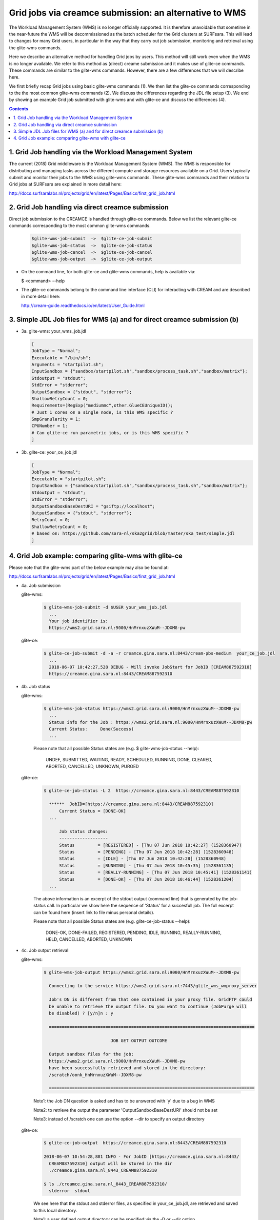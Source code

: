 .. _glitece:

*********************
Grid jobs via creamce submission: an alternative to WMS
*********************

The Workload Management System (WMS) is no longer officially supported. It is therefore unavoidable that sometime in the near-future the WMS will be decommissioned as the batch scheduler for the Grid clusters at SURFsara. This will lead to changes for many Grid users, in particular in the way that they carry out job submission, monitoring and retrieval using the glite-wms commands. 

Here we describe an alternative method for handling Grid jobs by users. This method will still work even when the WMS is no longer available. We refer to this method as (direct) creame submission and it makes use of glite-ce commands. These commands are similar to the glite-wms commands. However, there are a few differences that we will describe here.

We first briefly recap Grid jobs using basic glite-wms commands (1). We then list the glite-ce commands corresponding to the the most common glite-wms commands (2). We discuss the differences regarding the JDL file setup (3). We end by showing an example Grid job submitted with glite-wms and with glite-ce and discuss the differences (4).

.. contents:: 
    :depth: 4
    
    
===================
1. Grid Job handling via the Workload Management System
===================

The current (2018) Grid middleware is the Workload Management System (WMS). The WMS is responsible for distributing and managing tasks across the different compute and storage resources available on a Grid. Users typically submit and monitor their jobs to the WMS using glite-wms commands. These glite-wms commands and their relation to Grid jobs at SURFsara are explained in more detail here:

http://docs.surfsaralabs.nl/projects/grid/en/latest/Pages/Basics/first_grid_job.html

===================
2. Grid Job handling via direct creamce submission
===================

Direct job submission to the CREAMCE is handled through glite-ce commands. Below we list the relevant glite-ce commands corresponding to the most common glite-wms commands.


  .. code-block:: console

     $glite-wms-job-submit  ->  $glite-ce-job-submit
     $glite-wms-job-status  ->  $glite-ce-job-status
     $glite-wms-job-cancel  ->  $glite-ce-job-cancel
     $glite-wms-job-output  ->  $glite-ce-job-output


* On the command line, for both glite-ce and glite-wms commands, help is available via:

  $ <command> --help

* The glite-ce commands belong to the command line interface (CLI) for interacting with CREAM and are described in more detail here:

  http://cream-guide.readthedocs.io/en/latest/User_Guide.html

===================
3. Simple JDL Job files for WMS (a) and for direct creamce submission (b)
===================

* 3a. glite-wms:   your_wms_job.jdl

  .. code-block:: cfg

     [
     JobType = "Normal";
     Executable = "/bin/sh";
     Arguments = "startpilot.sh";
     InputSandbox = {"sandbox/startpilot.sh","sandbox/process_task.sh","sandbox/matrix"};
     Stdoutput = "stdout";
     StdError = "stderror";
     OutputSandbox = {"stdout", "stderror"};
     ShallowRetryCount = 0;
     Requirements=(RegExp("mediummc",other.GlueCEUniqueID));
     # Just 1 cores on a single node, is this WMS specific ?
     SmpGranularity = 1;
     CPUNumber = 1;
     # Can glite-ce run parametric jobs, or is this WMS specific ? 
     ]

* 3b. glite-ce:  your_ce_job.jdl

  .. code-block:: cfg

     [
     JobType = "Normal";
     Executable = "startpilot.sh";
     InputSandbox = {"sandbox/startpilot.sh","sandbox/process_task.sh","sandbox/matrix"};
     Stdoutput = "stdout";
     StdError = "stderror";
     OutputSandboxBaseDestURI = "gsiftp://localhost";
     OutputSandbox = {"stdout", "stderror"};
     RetryCount = 0;
     ShallowRetryCount = 0;
     # based on: https://github.com/sara-nl/ska2grid/blob/master/ska_test/simple.jdl
     ]

===================
4. Grid Job example: comparing glite-wms with glite-ce
===================

Please note that the glite-wms part of the below example may also be found at:

http://docs.surfsaralabs.nl/projects/grid/en/latest/Pages/Basics/first_grid_job.html

* 4a. Job submission

  glite-wms:
  
    .. code-block:: console
  
       $ glite-wms-job-submit -d $USER your_wms_job.jdl 
         ...
         Your job identifier is:
         https://wms2.grid.sara.nl:9000/HnMrnxuzXWuM--JDXM8-pw


  glite-ce:

    .. code-block:: console
  
       $ glite-ce-job-submit -d -a -r creamce.gina.sara.nl:8443/cream-pbs-medium  your_ce_job.jdl
         ...
         2018-06-07 10:42:27,528 DEBUG - Will invoke JobStart for JobID [CREAM887592310]
         https://creamce.gina.sara.nl:8443/CREAM887592310


* 4b. Job status

  glite-wms:

    .. code-block:: console

       $ glite-wms-job-status https://wms2.grid.sara.nl:9000/HnMrnxuzXWuM--JDXM8-pw
         ...
         Status info for the Job : https://wms2.grid.sara.nl:9000/HnMrnxuzXWuM--JDXM8-pw
         Current Status:     Done(Success)
         ...

    Please note that all possible Status states are (e.g. $ glite-wms-job-status  --help):

      UNDEF, SUBMITTED, WAITING, READY, SCHEDULED, RUNNING, DONE, CLEARED, ABORTED, CANCELLED, UNKNOWN, PURGED



  glite-ce:

    .. code-block:: console

       $ glite-ce-job-status -L 2  https://creamce.gina.sara.nl:8443/CREAM887592310

         ******  JobID=[https://creamce.gina.sara.nl:8443/CREAM887592310]
	     Current Status = [DONE-OK]
         ...
         
	     Job status changes:
	     -------------------
	     Status         = [REGISTERED] - [Thu 07 Jun 2018 10:42:27] (1528360947)
	     Status         = [PENDING] - [Thu 07 Jun 2018 10:42:28] (1528360948)
	     Status         = [IDLE] - [Thu 07 Jun 2018 10:42:28] (1528360948)
	     Status         = [RUNNING] - [Thu 07 Jun 2018 10:45:35] (1528361135)
	     Status         = [REALLY-RUNNING] - [Thu 07 Jun 2018 10:45:41] (1528361141)
	     Status         = [DONE-OK] - [Thu 07 Jun 2018 10:46:44] (1528361204)
         ...

    The above information is an excerpt of the stdout output (command line) that is generated by the job-status call. In particular we show here the sequence of 'Status' for a succesfull job. The full excerpt can be found here (insert link to file minus personal details).

    Please note that all possible Status states are (e.g. glite-ce-job-status --help):

	  DONE-OK, DONE-FAILED, REGISTERED, PENDING, IDLE, RUNNING, REALLY-RUNNING, HELD, CANCELLED, ABORTED, UNKNOWN
	   

* 4c. Job output retrieval

  glite-wms:

    .. code-block:: console
    
       $ glite-wms-job-output https://wms2.grid.sara.nl:9000/HnMrnxuzXWuM--JDXM8-pw

         Connecting to the service https://wms2.grid.sara.nl:7443/glite_wms_wmproxy_server

         Job's DN is different from that one contained in your proxy file. GridFTP could 
         be unable to retrieve the output file. Do you want to continue (JobPurge will 
         be disabled) ? [y/n]n : y

         ================================================================================

		         	 JOB GET OUTPUT OUTCOME

         Output sandbox files for the job:
         https://wms2.grid.sara.nl:9000/HnMrnxuzXWuM--JDXM8-pw
         have been successfully retrieved and stored in the directory:
         /scratch/oonk_HnMrnxuzXWuM--JDXM8-pw

         ================================================================================

    Note1: the Job DN question is asked and has to be answered with 'y' due to a bug in WMS
    
    Note2: to retrieve the output the parameter 'OutputSandboxBaseDestURI' should not be set
    
    Note3: instead of /scratch one can use the option --dir to specify an output directory 


  glite-ce:

    .. code-block:: console
    
       $ glite-ce-job-output  https://creamce.gina.sara.nl:8443/CREAM887592310

       2018-06-07 10:54:28,881 INFO - For JobID [https://creamce.gina.sara.nl:8443/
         CREAM887592310] output will be stored in the dir 
         ./creamce.gina.sara.nl_8443_CREAM887592310

       $ ls ./creamce.gina.sara.nl_8443_CREAM887592310/
         stderror  stdout

    We see here that the stdout and stderror files, as specified in your_ce_job.jdl, are retrieved and saved to this local directory.

    Note1: a user defined output directory can be specified via the -D or --dir option
